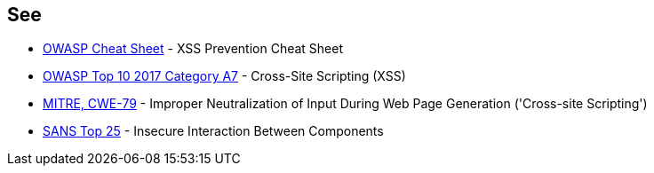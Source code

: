 == See

* https://cheatsheetseries.owasp.org/cheatsheets/Cross_Site_Scripting_Prevention_Cheat_Sheet.html[OWASP Cheat Sheet] - XSS Prevention Cheat Sheet
* https://www.owasp.org/index.php/Top_10-2017_A7-Cross-Site_Scripting_(XSS)[OWASP Top 10 2017 Category A7] - Cross-Site Scripting (XSS)
* https://cwe.mitre.org/data/definitions/79.html[MITRE, CWE-79] - Improper Neutralization of Input During Web Page Generation ('Cross-site Scripting')
* https://www.sans.org/top25-software-errors/#cat1[SANS Top 25] - Insecure Interaction Between Components